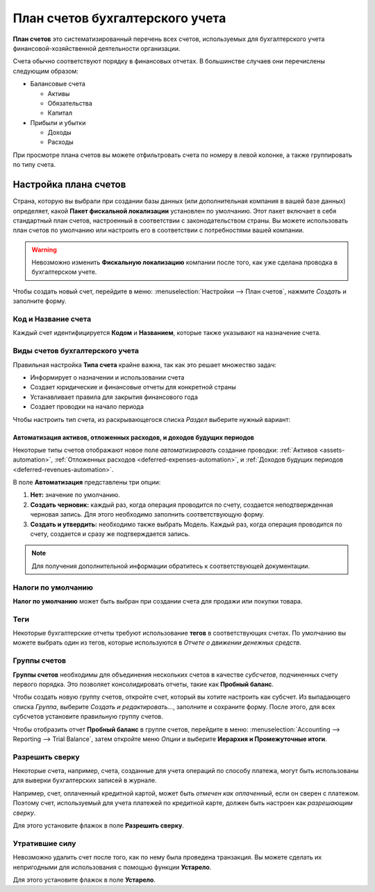================================
План счетов бухгалтерского учета
================================

**План счетов** это систематизированный перечень всех счетов, используемых для бухгалтерского учета
финансовой-хозяйственной деятельности организации.

Счета обычно соответствуют порядку в финансовых отчетах. В большинстве случаев
они перечислены следующим образом:

- Балансовые счета

  * Активы
  * Обязательства
  * Капитал

- Прибыли и убытки

  * Доходы
  * Расходы

При просмотре плана счетов вы можете отфильтровать счета по номеру в левой колонке, а
также группировать по типу счета.

Настройка плана счетов
======================

Страна, которую вы выбрали при создании базы данных (или дополнительная компания в вашей базе данных)
определяет, какой **Пакет фискальной локализации** установлен по умолчанию. Этот пакет включает в себя
стандартный план счетов, настроенный в соответствии с законодательством страны. Вы можете использовать
план счетов по умолчанию или настроить его в соответствии с потребностями вашей компании.

.. warning::
   Невозможно изменить **Фискальную локализацию** компании после того, как уже сделана проводка в бухгалтерском учете.

Чтобы создать новый счет, перейдите в меню: :menuselection:`Настройки --> План счетов`,
нажмите *Создать* и заполните форму.

Код и Название счета
--------------------

Каждый счет идентифицируется **Кодом** и **Названием**, которые также указывают на назначение счета.

Виды счетов бухгалтерского учета
--------------------------------

Правильная настройка **Типа счета** крайне важна, так как это решает множество задач:

- Информирует о назначении и использовании счета
- Создает юридические и финансовые отчеты для конкретной страны
- Устанавливает правила для закрытия финансового года
- Создает проводки на начало периода

Чтобы настроить тип счета, из раскрывающегося списка *Раздел* выберите нужный вариант:

+------------------+--------------+---------------------------+
| Отчет            | Раздел       | Типы счетов               |
+===============+==============+=========================+
| Балансовый отчет | Активы       | Дебиторская задолженность |
|                  |              +---------------------------+
|                  |              | Банк и наличность         |
|                  |              +---------------------------+
|                  |              | Текущие активы            |
|                  |              +---------------------------+
|                  |              | Внеоборотные активы       |
|                  |              +---------------------------+
|                  |              | Авансовые платежи         |
|                  |              +---------------------------+
|                  |              | Основные средства         |
|                  +--------------+---------------------------+
|                  | Обязательства| Кредиторская задолженность|
|                  |              +---------------------------+
|                  |              | Кредитная карта           |
|                  |              +---------------------------+
|                  |              | Текущие обязательства     |
|                  |              +---------------------------+
|                  |              | Долгосрочные обязательства|
|                  +--------------+---------------------------+
|                  | Капитал      | Капитал                   |
|                  |              +---------------------------+
|                  |              | Выручка текущего года     |
+---------------+--------------+------------------------------+
| Доходы и расходы | Доход        | Доход                     |
|                  |              +---------------------------+
|                  |              | Прочие доходы             |
|                  +--------------+---------------------------+
|                  | Расход       | Расходы                   |
|                  |              +---------------------------+
|                  |              | Амортизация               |
|                  |              +---------------------------+
|                  |              | Стоимость выручки         |
+------------------+--------------+---------------------------+
|Другое            | Другое       | Забалансовый счет         |
+------------------+--------------+---------------------------+

Автоматизация активов, отложенных расходов, и доходов будущих периодов
~~~~~~~~~~~~~~~~~~~~~~~~~~~~~~~~~~~~~~~~~~~~~~~~~~~~~~~~~~~~~~~~~~~~~~

Некоторые типы счетов отображают новое поле *автоматизировать* создание проводки: :ref:`Активов
<assets-automation>`, :ref:`Отложенных расходов <deferred-expenses-automation>`,
и :ref:`Доходов будущих периодов <deferred-revenues-automation>`.

В поле **Автоматизация** представлены три опции:

#. **Нет:** значение по умолчанию.
#. **Создать черновик:** каждый раз, когда операция проводится по счету, создается неподтвержденная черновая запись. Для этого необходимо заполнить соответствующую форму.
#. **Создать и утвердить:** необходимо также выбрать Модель. Каждый раз, когда операция проводится по
   счету, создается и сразу же подтверждается запись.
.. note::
   Для получения дополнительной информации обратитесь к соответствующей документации.

Налоги по умолчанию
-------------------

**Налог по умолчанию** может быть выбран при создании счета для продажи или покупки товара.

Теги
----

Некоторые бухгалтерские отчеты требуют использование **тегов** в соответствующих счетах. По умолчанию вы можете
выбрать один из тегов, которые используются в *Отчете о движении денежных средств*.

Группы счетов
-------------

**Группы счетов** необходимы для объединения нескольких счетов в качестве *субсчетов*, подчиненных
счету первого порядка. Это позволяет консолидировать отчеты, такие как **Пробный баланс**.

Чтобы создать новую группу счетов, откройте счет, который вы хотите настроить как субсчет.
Из выпадающего списка *Группа*, выберите  *Создать и редактировать...*, заполните и сохраните форму.
После этого, для всех субсчетов установите правильную группу счетов.

Чтобы отобразить отчет **Пробный баланс** в группе счетов, перейдите в меню: :menuselection:`Accounting
--> Reporting --> Trial Balance`, затем откройте меню *Опции* и выберите **Иерархия и
Промежуточные итоги**.


Разрешить сверку
----------------

Некоторые счета, например, счета, созданные для учета операций по способу платежа,
могут быть использованы для выверки бухгалтерских записей в журнале.

Например, счет, оплаченный кредитной картой, может быть *отмечен как оплаченный*, если он сверен с
платежом. Поэтому счет, используемый для учета платежей по кредитной карте, должен быть настроен как
*разрешающим сверку*.

Для этого установите флажок в поле **Разрешить сверку**.


Утратившие силу
---------------

Невозможно удалить счет после того, как по нему была проведена транзакция. Вы можете сделать
их непригодными для использования с помощью функции **Устарело**.

Для этого установите флажок в поле **Устарело**.

